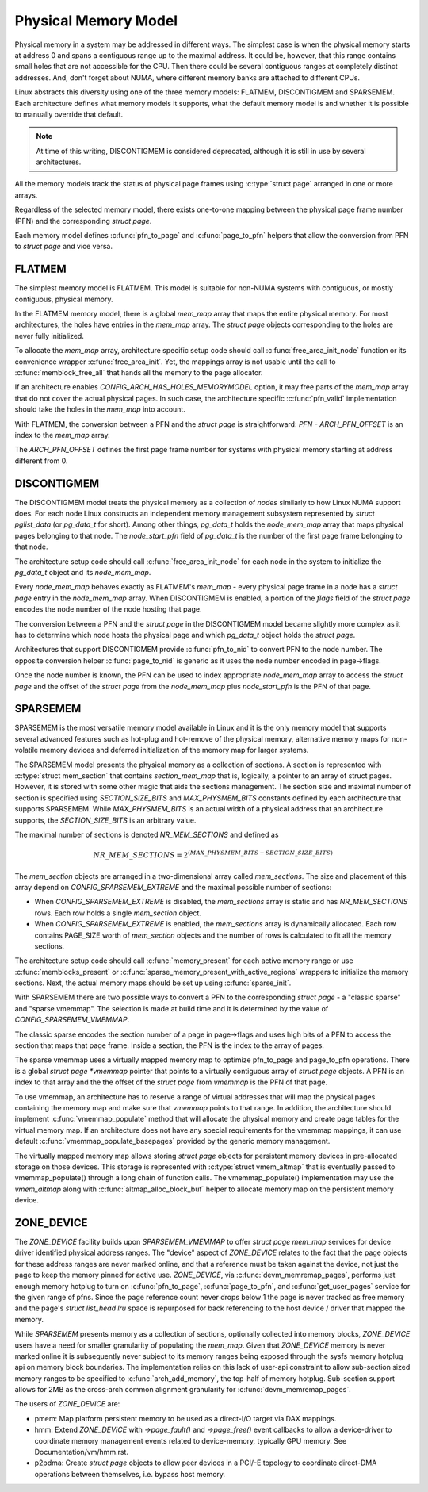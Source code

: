 .. SPDX-License-Identifier: GPL-2.0

.. _physical_memory_model:

=====================
Physical Memory Model
=====================

Physical memory in a system may be addressed in different ways. The
simplest case is when the physical memory starts at address 0 and
spans a contiguous range up to the maximal address. It could be,
however, that this range contains small holes that are not accessible
for the CPU. Then there could be several contiguous ranges at
completely distinct addresses. And, don't forget about NUMA, where
different memory banks are attached to different CPUs.

Linux abstracts this diversity using one of the three memory models:
FLATMEM, DISCONTIGMEM and SPARSEMEM. Each architecture defines what
memory models it supports, what the default memory model is and
whether it is possible to manually override that default.

.. note::
   At time of this writing, DISCONTIGMEM is considered deprecated,
   although it is still in use by several architectures.

All the memory models track the status of physical page frames using
:c:type:`struct page` arranged in one or more arrays.

Regardless of the selected memory model, there exists one-to-one
mapping between the physical page frame number (PFN) and the
corresponding `struct page`.

Each memory model defines :c:func:`pfn_to_page` and :c:func:`page_to_pfn`
helpers that allow the conversion from PFN to `struct page` and vice
versa.

FLATMEM
=======

The simplest memory model is FLATMEM. This model is suitable for
non-NUMA systems with contiguous, or mostly contiguous, physical
memory.

In the FLATMEM memory model, there is a global `mem_map` array that
maps the entire physical memory. For most architectures, the holes
have entries in the `mem_map` array. The `struct page` objects
corresponding to the holes are never fully initialized.

To allocate the `mem_map` array, architecture specific setup code
should call :c:func:`free_area_init_node` function or its convenience
wrapper :c:func:`free_area_init`. Yet, the mappings array is not
usable until the call to :c:func:`memblock_free_all` that hands all
the memory to the page allocator.

If an architecture enables `CONFIG_ARCH_HAS_HOLES_MEMORYMODEL` option,
it may free parts of the `mem_map` array that do not cover the
actual physical pages. In such case, the architecture specific
:c:func:`pfn_valid` implementation should take the holes in the
`mem_map` into account.

With FLATMEM, the conversion between a PFN and the `struct page` is
straightforward: `PFN - ARCH_PFN_OFFSET` is an index to the
`mem_map` array.

The `ARCH_PFN_OFFSET` defines the first page frame number for
systems with physical memory starting at address different from 0.

DISCONTIGMEM
============

The DISCONTIGMEM model treats the physical memory as a collection of
`nodes` similarly to how Linux NUMA support does. For each node Linux
constructs an independent memory management subsystem represented by
`struct pglist_data` (or `pg_data_t` for short). Among other
things, `pg_data_t` holds the `node_mem_map` array that maps
physical pages belonging to that node. The `node_start_pfn` field of
`pg_data_t` is the number of the first page frame belonging to that
node.

The architecture setup code should call :c:func:`free_area_init_node` for
each node in the system to initialize the `pg_data_t` object and its
`node_mem_map`.

Every `node_mem_map` behaves exactly as FLATMEM's `mem_map` -
every physical page frame in a node has a `struct page` entry in the
`node_mem_map` array. When DISCONTIGMEM is enabled, a portion of the
`flags` field of the `struct page` encodes the node number of the
node hosting that page.

The conversion between a PFN and the `struct page` in the
DISCONTIGMEM model became slightly more complex as it has to determine
which node hosts the physical page and which `pg_data_t` object
holds the `struct page`.

Architectures that support DISCONTIGMEM provide :c:func:`pfn_to_nid`
to convert PFN to the node number. The opposite conversion helper
:c:func:`page_to_nid` is generic as it uses the node number encoded in
page->flags.

Once the node number is known, the PFN can be used to index
appropriate `node_mem_map` array to access the `struct page` and
the offset of the `struct page` from the `node_mem_map` plus
`node_start_pfn` is the PFN of that page.

SPARSEMEM
=========

SPARSEMEM is the most versatile memory model available in Linux and it
is the only memory model that supports several advanced features such
as hot-plug and hot-remove of the physical memory, alternative memory
maps for non-volatile memory devices and deferred initialization of
the memory map for larger systems.

The SPARSEMEM model presents the physical memory as a collection of
sections. A section is represented with :c:type:`struct mem_section`
that contains `section_mem_map` that is, logically, a pointer to an
array of struct pages. However, it is stored with some other magic
that aids the sections management. The section size and maximal number
of section is specified using `SECTION_SIZE_BITS` and
`MAX_PHYSMEM_BITS` constants defined by each architecture that
supports SPARSEMEM. While `MAX_PHYSMEM_BITS` is an actual width of a
physical address that an architecture supports, the
`SECTION_SIZE_BITS` is an arbitrary value.

The maximal number of sections is denoted `NR_MEM_SECTIONS` and
defined as

.. math::

   NR\_MEM\_SECTIONS = 2 ^ {(MAX\_PHYSMEM\_BITS - SECTION\_SIZE\_BITS)}

The `mem_section` objects are arranged in a two-dimensional array
called `mem_sections`. The size and placement of this array depend
on `CONFIG_SPARSEMEM_EXTREME` and the maximal possible number of
sections:

* When `CONFIG_SPARSEMEM_EXTREME` is disabled, the `mem_sections`
  array is static and has `NR_MEM_SECTIONS` rows. Each row holds a
  single `mem_section` object.
* When `CONFIG_SPARSEMEM_EXTREME` is enabled, the `mem_sections`
  array is dynamically allocated. Each row contains PAGE_SIZE worth of
  `mem_section` objects and the number of rows is calculated to fit
  all the memory sections.

The architecture setup code should call :c:func:`memory_present` for
each active memory range or use :c:func:`memblocks_present` or
:c:func:`sparse_memory_present_with_active_regions` wrappers to
initialize the memory sections. Next, the actual memory maps should be
set up using :c:func:`sparse_init`.

With SPARSEMEM there are two possible ways to convert a PFN to the
corresponding `struct page` - a "classic sparse" and "sparse
vmemmap". The selection is made at build time and it is determined by
the value of `CONFIG_SPARSEMEM_VMEMMAP`.

The classic sparse encodes the section number of a page in page->flags
and uses high bits of a PFN to access the section that maps that page
frame. Inside a section, the PFN is the index to the array of pages.

The sparse vmemmap uses a virtually mapped memory map to optimize
pfn_to_page and page_to_pfn operations. There is a global `struct
page *vmemmap` pointer that points to a virtually contiguous array of
`struct page` objects. A PFN is an index to that array and the the
offset of the `struct page` from `vmemmap` is the PFN of that
page.

To use vmemmap, an architecture has to reserve a range of virtual
addresses that will map the physical pages containing the memory
map and make sure that `vmemmap` points to that range. In addition,
the architecture should implement :c:func:`vmemmap_populate` method
that will allocate the physical memory and create page tables for the
virtual memory map. If an architecture does not have any special
requirements for the vmemmap mappings, it can use default
:c:func:`vmemmap_populate_basepages` provided by the generic memory
management.

The virtually mapped memory map allows storing `struct page` objects
for persistent memory devices in pre-allocated storage on those
devices. This storage is represented with :c:type:`struct vmem_altmap`
that is eventually passed to vmemmap_populate() through a long chain
of function calls. The vmemmap_populate() implementation may use the
`vmem_altmap` along with :c:func:`altmap_alloc_block_buf` helper to
allocate memory map on the persistent memory device.

ZONE_DEVICE
===========
The `ZONE_DEVICE` facility builds upon `SPARSEMEM_VMEMMAP` to offer
`struct page` `mem_map` services for device driver identified physical
address ranges. The "device" aspect of `ZONE_DEVICE` relates to the fact
that the page objects for these address ranges are never marked online,
and that a reference must be taken against the device, not just the page
to keep the memory pinned for active use. `ZONE_DEVICE`, via
:c:func:`devm_memremap_pages`, performs just enough memory hotplug to
turn on :c:func:`pfn_to_page`, :c:func:`page_to_pfn`, and
:c:func:`get_user_pages` service for the given range of pfns. Since the
page reference count never drops below 1 the page is never tracked as
free memory and the page's `struct list_head lru` space is repurposed
for back referencing to the host device / driver that mapped the memory.

While `SPARSEMEM` presents memory as a collection of sections,
optionally collected into memory blocks, `ZONE_DEVICE` users have a need
for smaller granularity of populating the `mem_map`. Given that
`ZONE_DEVICE` memory is never marked online it is subsequently never
subject to its memory ranges being exposed through the sysfs memory
hotplug api on memory block boundaries. The implementation relies on
this lack of user-api constraint to allow sub-section sized memory
ranges to be specified to :c:func:`arch_add_memory`, the top-half of
memory hotplug. Sub-section support allows for 2MB as the cross-arch
common alignment granularity for :c:func:`devm_memremap_pages`.

The users of `ZONE_DEVICE` are:

* pmem: Map platform persistent memory to be used as a direct-I/O target
  via DAX mappings.

* hmm: Extend `ZONE_DEVICE` with `->page_fault()` and `->page_free()`
  event callbacks to allow a device-driver to coordinate memory management
  events related to device-memory, typically GPU memory. See
  Documentation/vm/hmm.rst.

* p2pdma: Create `struct page` objects to allow peer devices in a
  PCI/-E topology to coordinate direct-DMA operations between themselves,
  i.e. bypass host memory.
